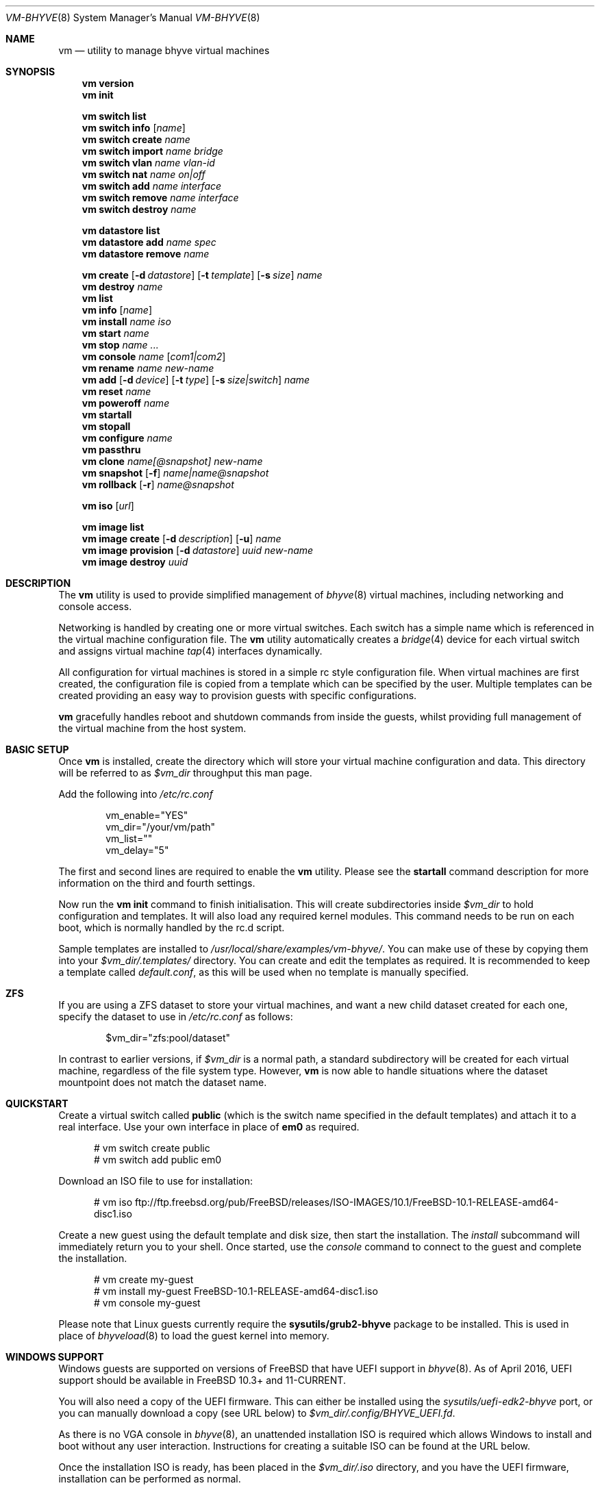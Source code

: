 .Dd July 13, 2016
.Dt VM-BHYVE 8
.Os
.Sh NAME
.Nm vm
.Nd "utility to manage bhyve virtual machines"
.Sh SYNOPSIS
.Nm
.Cm version
.Nm
.Cm init
.Pp
.Nm
.Cm switch list
.Nm
.Cm switch info
.Op Ar name
.Nm
.Cm switch create
.Ar name
.Nm
.Cm switch import
.Ar name bridge
.Nm
.Cm switch vlan
.Ar name vlan-id
.Nm
.Cm switch nat
.Ar name on|off
.Nm
.Cm switch add
.Ar name interface
.Nm
.Cm switch remove
.Ar name interface
.Nm
.Cm switch destroy
.Ar name
.Pp
.Nm
.Cm datastore list
.Nm
.Cm datastore add
.Ar name spec
.Nm
.Cm datastore remove
.Ar name
.Pp
.Nm
.Cm create
.Op Fl d Ar datastore
.Op Fl t Ar template
.Op Fl s Ar size
.Ar name
.Nm
.Cm destroy
.Ar name
.Nm
.Cm list
.Nm
.Cm info
.Op Ar name
.Nm
.Cm install
.Ar name iso
.Nm
.Cm start
.Ar name
.Nm
.Cm stop
.Ar name
.Ar ...
.Nm
.Cm console
.Ar name
.Op Ar com1|com2
.Nm
.Cm rename
.Ar name
.Ar new-name
.Nm
.Cm add
.Op Fl d Ar device
.Op Fl t Ar type
.Op Fl s Ar size|switch
.Ar name
.Nm
.Cm reset
.Ar name
.Nm
.Cm poweroff
.Ar name
.Nm
.Cm startall
.Nm
.Cm stopall
.Nm
.Cm configure
.Ar name
.Nm
.Cm passthru
.Nm
.Cm clone
.Ar name[@snapshot]
.Ar new-name
.Nm
.Cm snapshot
.Op Fl f
.Ar name|name@snapshot
.Nm
.Cm rollback
.Op Fl r
.Ar name@snapshot
.Pp
.Nm
.Cm iso
.Op Ar url
.Pp
.Nm
.Cm image list 
.Nm
.Cm image create
.Op Fl d Ar description
.Op Fl u
.Ar name
.Nm
.Cm image provision
.Op Fl d Ar datastore
.Ar uuid
.Ar new-name
.Nm
.Cm image destroy
.Ar uuid
.\" ============ DESCRIPTION =============
.Sh DESCRIPTION
The
.Nm
utility is used to provide simplified management of
.Xr bhyve 8
virtual machines,
including networking and console access.
.Pp
Networking is handled by creating one or more virtual switches. Each switch
has a simple name which is referenced in the virtual machine configuration file.
The
.Nm
utility automatically creates a
.Xr bridge 4
device for each virtual switch and assigns virtual machine
.Xr tap 4
interfaces dynamically.
.Pp
All configuration for virtual machines is stored in a simple rc style configuration
file. When virtual machines are first created, the configuration file is copied from
a template which can be specified by the user. Multiple templates can be created providing
an easy way to provision guests with specific configurations.
.Pp
.Nm
gracefully handles reboot and shutdown commands from inside the guests, whilst providing
full management of the virtual machine from the host system.
.\" ============ BASIC SETUP ============
.Sh BASIC SETUP
Once
.Nm
is installed, create the directory which will store your virtual machine configuration and data.
This directory will be referred to as
.Pa $vm_dir
throughput this man page.
.Pp
Add the following into
.Pa /etc/rc.conf
.Bd -literal -offset indent
vm_enable="YES"
vm_dir="/your/vm/path"
vm_list=""
vm_delay="5"
.Ed
.Pp
The first and second lines are required to enable the
.Nm
utility. Please see the
.Cm startall
command description for more information on the third and fourth settings.
.Pp
Now run the
.Nm vm
.Cm init
command to finish initialisation. This will create subdirectories inside
.Pa $vm_dir
to hold configuration and templates. It will also load any required kernel modules.
This command needs to be run on each boot, which is normally handled by the rc.d script.
.Pp
Sample templates are installed to 
.Pa /usr/local/share/examples/vm-bhyve/ .
You can make use of these by copying them into your
.Pa $vm_dir/.templates/
directory.
You can create and edit the templates as required. It is recommended to keep a template called
.Pa default.conf ,
as this will be used when no template is manually specified.
.\" ============ ZFS =============
.Sh ZFS
If you are using a ZFS dataset to store your virtual machines, and want a new child dataset created
for each one, specify the dataset to use in
.Pa /etc/rc.conf
as follows:
.Bd -literal -offset indent
$vm_dir="zfs:pool/dataset"
.Ed
.Pp
In contrast to earlier versions, if
.Pa $vm_dir
is a normal path, a standard subdirectory will be created for each virtual machine, regardless
of the file system type. However,
.Nm
is now able to handle situations where the dataset mountpoint does not match the dataset name.
.\" ============ QUICKSTART =============
.Sh QUICKSTART
Create a virtual switch called
.Sy public
(which is the switch name specified in the default templates) and attach it to a real interface.
Use your own interface in place of
.Sy em0
as required.
.Bd -literal -offset ident
# vm switch create public
# vm switch add public em0
.Ed
.Pp
Download an ISO file to use for installation:
.Bd -literal -offset ident
# vm iso ftp://ftp.freebsd.org/pub/FreeBSD/releases/ISO-IMAGES/10.1/FreeBSD-10.1-RELEASE-amd64-disc1.iso
.Ed
.Pp
Create a new guest using the default template and disk size, then start the installation. The
.Ar install
subcommand will immediately return you to your shell. Once started, use the
.Ar console
command to connect to the guest and complete the installation.
.Bd -literal -offset ident
# vm create my-guest
# vm install my-guest FreeBSD-10.1-RELEASE-amd64-disc1.iso
# vm console my-guest
.Ed
.Pp
Please note that Linux guests currently require the
.Sy sysutils/grub2-bhyve
package to be installed. This is used in place of
.Xr bhyveload 8
to load the guest kernel into memory.
.\" ============== WINDOWS ===============
.Sh WINDOWS SUPPORT
Windows guests are supported on versions of FreeBSD that have UEFI
support in
.Xr bhyve 8 .
As of April 2016, UEFI support should be available in FreeBSD 10.3+ and
11-CURRENT.
.Pp
You will also need a copy of the UEFI firmware. This can either be installed
using the
.Pa sysutils/uefi-edk2-bhyve
port, or you can manually download a copy (see URL below) to
.Pa $vm_dir/.config/BHYVE_UEFI.fd .
.Pp
As there is no VGA console in
.Xr bhyve 8 ,
an unattended installation ISO is required which allows Windows to install and
boot without any user interaction. Instructions for creating a suitable ISO can
be found at the URL below.
.Pp
Once the installation ISO is ready, has been placed in the
.Pa $vm_dir/.iso
directory, and you have the UEFI firmware, installation can be performed as normal.
.Bd -literal -offset indent
# vm create -t windows -s 30G winguest
# vm install winguest win_repack.iso
.Ed
.Pp
Windows installation has been tested with 2012r2 and takes around 20-25 minutes.
During install, the guest will reboot twice (three runs in total). You can see
the guest reboot by watching the log file
.Pa $vm_dir/guestname/vm-bhyve.log .
The third run should boot fully into Windows. The
.Sy virtio
network adapter will request an IP address using DHCP. Connect to the guest console
and press
.Sy i
to see the IP address that has been assigned. The default unattended installation files
should make RDP available, using Administrator and Test123 as the default login details.
.Pp
A pre-compiled copy of the UEFI firmware (BHYVE_UEFI_20160526.fd), as well as instructions for creating an
unattended installation ISO can currently be obtained from
.Pa https://people.freebsd.org/~grehan/bhyve_uefi/
.\" ============ GLOBAL OPTIONS =============
.Sh GLOBAL OPTIONS
There are some options that can be specified after 
.Sy vm ,
but before any subcommand. These are global options that affect the way
.Nm
functions.
.Bl -tag -width 12n
.It Fl f
Run 
.Nm
in the foreground. This option is primarily useful with the
.Nm Cm start
command and runs the guest on stdio.
.El
.\" ============ SUBCOMMANDS =============
.Sh SUBCOMMANDS
.Bl -tag -width indent
.It Cm version
Show the version number of vm-bhyve installed.
.It Cm init
.br
This should be run once after each host reboot before running any other
.Nm
commands. The main function of the
.Cm init
command is as follows:
.Pp
o Load all necessary kernel modules if not already loaded
.br
o Set tap devices to come up automatically when opened
.br
o Create any configured virtual switches
.It Cm switch list
List virtual switches. This reads all configured virtual switches from the
.Pa $vm_dir/.config/switch
file and displays them. If the virtual switches are loaded, it also tries
to display the
.Xr bridge 4
interface that has been assigned to each one.
.It Cm switch info Op Ar name
This command shows detailed information about the specified virtual switch.
If no switch name is provided, information is output for all configured switches.
Information displayed includes the following:
.Pp
o Basic switch settings
.br
o Overall bytes sent and received via this switch
.br
o Physical ports connected
.br
o Virtual ports, including the associated virtual machine
.br
.It Cm switch create Ar name
Create a new virtual switch. The name must be supplied and may only contain
letters, numbers and dashes. However, it may not contain a dash at the beginning
or end.
.Pp
When a new virtual switch is created, the persistent configuration file is updated
and a new
.Xr bridge 4
interface is provisioned.
.It Cm switch import Ar name Ar bridge
This command allows you to import an existing bridge interface that has been created
manually and use it for virtual machines. Once a bridge is imported, you can use
the switch
.Pa name
in guest configuration. Ideally the manual bridge should be configured in
.Pa /etc/rc.conf ,
so that it is available on each host boot.
.Pp
Please note that this creates a 'manual' switch and is designed to allow you to configure your
own bridge. None of the
.Pa add ,
.Pa remove ,
.Pa vlan
or
.Pa nat
commands are supported on manual switches.
.Pp
If a manual switch is destroyed using the
.Pa destroy
command, we remove all vm-bhyve configuration, but leave the
.Xr bridge 4
interface intact.
.It Cm switch vlan Ar name Ar vlan-id
Assign a VLAN number to a virtual switch. The VLAN number must be between 0-4094.
.Pp
When adding an interface to a VLAN enabled virtual switch, a new
.Xr vlan 4
interface is created. This interface has the relevant parent interface and VLAN tag
configured. This vlan interface is then added to the virtual switch. As such, all
traffic between guests on the same switch is untagged and travels freely. However,
all traffic exiting via physical interfaces is tagged.
.Pp
If the virtual switch already has physical interfaces assigned, they are all removed
from the bridge, reconfigured, then re-added.
.Pp
To remove the VLAN configuration from a virtual switch, specify a
.Ar vlan-id
of 0.
.It Cm switch nat Ar name Ar on|off
Enable or disable NAT functionality on the specified switch. Please note that
.Xr pf
is required for this functionality and must be enabled in
.Pa /etc/rc.conf .
If DHCP is desired, please install the
.Xr dnsmasq
package. vm-bhyve will generate a sample dnsmasq configuration in
.Pa /usr/local/etc/dnsmasq.conf.bhyve ,
but it is up to the user to either use this configuration directly, or merge with
any existing dnsmasq settings you have configured.
.Pp
The switch should have no host ports assigned, as these will end up on the private side
of the NAT network.
.Nm
automatically detects the hosts default gateway, which is used as the forwarding interface
for NAT connections.
.Pp
Once enabled, a 172.16.X.0/24 network is assigned to the switch (bridge) interface.
.Ar X
is chosen based on the ID of the bridge interface. For example, if the switch is using
bridge10, the network will be 172.16.10.0/24.
.Xr dnsmasq
can be used to provide DHCP to the guests, and
.Xr pf
rules are inserted to provide the NAT translation.
.Pp
.Pa /etc/pf.conf
is created if it doesn't exist, and a single include statement is added. This
include statement can be moved within the file if required.
.It Cm switch add Ar name Ar interface
Add the specified interface to the named virtual switch.
.Pp
The interface will immediately be added to the relevant bridge if possible, and
stored in the persistent switch configuration file. If a
.Ar vlan-id
is specified on the virtual switch, this will cause a new
.Xr vlan 4
interface to be created.
.It Cm switch remove Ar name Ar interface
Removes the specified interface from the named virtual switch and updates the
persistent configuration file.
.It Cm switch destroy Ar name
Completely remove the named virtual switch and all configuration. The associated
.Xr bridge 4
interface will be removed, as well as any
.Xr vlan 4
interfaces if they are not in use by other virtual switches.
.It Cm datastore list
List the configured datastores. Normally
.Sy vm-bhyve
will store all guests under the directory specified in
.Pa /etc/rc.conf .
This is the 
.Sy default
datastore. Additional datastores can be added, providing the
ability to store guests in multiple locations on your system.
.It Cm datastore add Ar name spec
Add a new datastore to the system. The datastore name can only contain letters,
numbers and _. characters. The
.Pa spec
should use the same format as
.Sy $vm_dir .
A standard directory can be specified by just providing the path, whereas a ZFS
storage location should be specified in
.Sy zfs:pool/dataset
format.
.Pp
Please note that the directory or dataset should already exist. We do not try to 
create it.
.It Cm datastore remove Ar name
Remove the specified datastore from the list. This does not destroy the directory
or dataset, leaving all files intact.
.It Xo
.Cm create
.Op Fl d Ar datastore
.Op Fl t Ar template
.Op Fl s Ar size
.Ar name
.Xc
Create a new virtual machine.
.Pp
Unless specified, the
.Pa default.conf
template will be used and a 20GB virtual disk image is created. This command will
created the virtual machine directory
.Pa $vm_dir/$name ,
and create the configuration file and empty disk image within.
.Bl -tag -width 12n
.It Fl d Ar datastore
Specify the datastore to create this virtual machine under. If not specified, the
.Sy default
dataset will be used, which is the location specified in
.Pa /etc/rc.conf .
.It Fl t Ar template
Specifies the template to use from within the
.Pa $vm_dir/.templates
directory. The
.Sy .conf
suffix is not required.
.It Fl s Ar size
The size of disk image to create in GB. Unless specified, the guest image will
be a sparse file 20GB in size.
.El
.It Cm destroy Ar name
Removes the specified virtual machine from the system, deleting all associated
disk images & configuration.
.It Cm list
.br
List all the virtual machines in the
.Pa $vm_dir
directory. This will show the basic configuration for each virtual machine, and whether
they are currently running.
.It Cm info Op Ar name
Shows detailed information about the specified virtual machine. If no name is given,
information for all virtual machines is displayed.
.Pp
This output includes detailed information about network and disk devices, including
the space usage for all virtual disks (excluding custom disk devices). If the guest
is running, the output also shows the amount of host memory currently in use,
and additional network details including bytes sent/received for each virtual interface.
.It Cm install Ar name Ar iso
Start a guest installation for the named virtual machine, using the specified ISO file.
The
.Ar iso
argument should be the filename of an ISO file already downloaded into the
.Pa $vm_dir/.iso
directory. ISO files in this directory can be managed using the
.Ar iso
subcommand described below.
.Pp
Once started, the guest loader will be booted in the foreground. This allows you to choose
the
.Sy Install
boot option for guests that require it. Once the loader has completed, you will be returned
to the shell and bhyve will continue running in the background. Use the
.Ar console
subcommand to connect to the guest and complete installation.
.Pp
After installation, the guest can be rebooted and will restart using its own disk image to boot.
At this point the installation ISO file is still attached, allowing you to use the CD/DVD image
for any post installation tasks. The ISO file will remain attached after each reboot until the
guest is fully stopped.
.It Cm start Ar name
Start the named virtual machine. The guest will boot and run completely in the background. Use
the
.Ar console
subcommand to connect to it if required.
.Pp
For each network adapter specified in the guest configuration, a
.Xr tap 4
interface will be created. If possible, the tap interface will be attached the relevant
.Xr bridge 4
interface, based on the virtual switch specified in the guest configuration.
.It Cm stop Ar name Ar ...
Stop a named virtual machine. All
.Xr tap 4
and
.Xr nmdm 4
devices will be automatically cleaned up once the guest has exited.
.Pp
If a guest is stuck in the bootloader stage, you are given the option to forcibly stop it.
.Pp
Multiple guests can be specified to this command at the same time. Each one will be sent a 
poweroff event.
.It Cm console Ar name Op Ar com1|com2
Connect to the console of the named virtual machine. Without network access, this is the primary
way of connecting to the guest once it is running.
.Pp
By default this will connect to the first com port specified in the client configuration, which
is usually com1. Alternatively you can specify the com port to connect to.
.Pp
This looks for the
.Xr nmdm 4
device associated with the virtual machine, and connects to it with
.Xr cu 1 .
Use ~+Ctrl-D to exit the console and return to the host.
.It Cm rename Ar name Ar new-name
Renames the specified virtual machine. The guest must be stopped to use this function.
.It Xo
.Cm add
.Op Fl d Ar device
.Op Fl t Ar type
.Op Fl s Ar size|switch
.Ar name
.Xc
Add a new network or disk device to the named virtual machine. The options depend on
the type of device that is being added:
.Bl -tag -width 15n
.It Fl d Ar device
The type of device to add. Currently this can either be
.Pa disk
or
.Pa network
.It Fl t Ar type
For disk devices, this specifies the type of disk device to create.
Valid options for this are
.Pa zvol ,
.Pa sparse-zvol
and
.Pa file .
If not specified, this defaults to
.Pa file .
.It Fl s Ar size|switch
For disk devices, this is used to specify the size of the disk image to create. For
network devices, use this option to specify the virtual switch to connect the network interface to.
.El
.Pp
For both types of device, the emulation type will be chosen automatically based on the
emulation used for the existing guest devices.
.It Cm reset Ar name
Forcefully reset the named virtual machine. This can cause corruption to the guest file system just
as with real hardware and should only be used if necessary.
.It Cm poweroff Ar name
Forcefully power off the named virtual machine. As with
.Ar reset
above, this does not inform the guest to shutdown gracefully and should only be used if the guest
can not be shut down using normal methods.
.It Cm startall
Start all virtual machines configured for auto-start. This is the command used by the rc.d scripts
to start all machines on boot.
.Pp
The list of virtual machines should be specified using the
.Pa $vm_list
variable in
.Pa /etc/rc.conf .
This allows you to use shared storage for virtual machine data, whilst making sure that the correct
guests are started automatically on each host. (Or to just make sure your required guests start on boot
whilst leaving test/un-needed guests alone)
.Pp
The delay between starting guests can be set using the
.Pa $vm_delay
variable, which defaults to 5 seconds. Too small a delay can cause problems, as each guest doesn't
have enough time to claim a null modem device before the next guest starts. Increasing this value
can be useful if you have disk-intensive guests and want to give each guest a chance to fully
boot before the next starts.
.It Cm stopall
Stop all running virtual machines. This sends a stop command to all
.Xr bhyve 8
instances, regardless of whether they were starting using
.Nm
or not.
.It Cm configure Ar name
The
.Cm configure
command simply opens the virtual machine configuration file in your default editor,
allowing you to easily make changes. Please note, changes do not take effect until
the virtual machine is fully shutdown and restarted.
.It Cm passthru
The
.Cm passthru
command lists all PCI devices in the system, the device ID required for bhyve, and
whether the device is currently ready to be used by a guest. In order to make a 
device ready, it needs to be reserved on boot by adding the device ID to the
.Sy pptdevs
variable in
.Pa /boot/loader.conf .
.Pp
Once a device is ready, it can be assigned to a guest by adding
.Sy passthruX="{ID}"
to the guest's configuration file.
.Sy X
should be an integer starting at 0 for the first passthrough device.
.Pp
More details can be found in the bhyve wiki.
.It Cm clone Ar name[@snapshot] Ar new-name
Create a clone of the virtual machine
.Pa name ,
as long as it is currently powered off. The new machine will be called
.Pa new-name ,
and will be ready to boot with a newly assigned UUID and empty log file.
.Pp
If no snapshot name is given, a new snapshot will be taken of the guest and any descendant
datasets or ZVOLs. If you wish to use an existing snapshot as the source for the clone,
please make sure the snapshot exists for the guest and any child ZVOLs, otherwise the clone
will fail.
.Pp
Please note that this function requires ZFS.
.It Xo
.Cm snapshot
.Op Fl f
.Ar name|name@snapshot
.Xc
Create a snapshot of the names virtual machine. This command is only supported with ZFS
and will take a snapshot of the guest dataset and any descendant ZVOL devices.
.Pp
The guest and snapshot name can be specified in the normal
.Pa name@snapshot
way familiar to ZFS users. If no snapshot name is given, the snapshot is based on the current timestamp in
.Pa Y-m-d-H:M:S
format.
.Pp
By default the guest must be stopped to use this command, although you can force a snapshot
of a running guest by using the
.Fl f
option.
.It Xo
.Cm rollback
.Op Fl r
.Ar name@snapshot
.Xc
Rollback the guest to the specified snapshot. This will roll back the guest dataset and all
descendant ZVOL devices.
.Pp
Normally, ZFS will only allow you to roll back to the most recent snapshot.
If the snapshot given is not the most recent, ZFS will produce a warning detailing that you
need to use the
.Fl r
option to remove the more recent snapshots. It will also produce a list of the snapshots that
will be destroyed if you use this option. The
.Fl r
option can be passed directly into
.Nm
.Cm rollback
.Pp
The guest must always be stopped to use this command.
.It Cm iso Op Ar url
List all the ISO files currently stored in the
.Pa $vm_dir/.iso
directory. This is often useful during guest installation, allowing you to copy and paste the ISO
filename.
.Pp
If a
.Sy url
is specified, instead of listing ISO files, it attempts to download the given file using
.Xr fetch 1 .
.It Cm image list
List available images. Any virtual machine can be packaged into an image, which can then be
used to create additional machines. All images have a globally unique ID (UUID) which is 
used to identify them. The list command shows the UUID, the original machine name, the
date it was created and a short description of the image.
.Pp
Please note that these commands rely on using ZFS featured to package/unpackage the images,
and as such are only available when using a ZFS dataset as the storage location.
.It Xo
.Cm image create
.Op Fl d Ar description
.Op Fl u
.Ar name
.Xc
Create a new image from the named virtual machine. This will create a compressed copy of
the original guest dataset, which is stored in the
.Pa $vm_dir/images
directory. It also creates a 
.Pa UUID.manifest
file which contains details about the image.
.Pp
Once complete, it will display the UUID which has been assigned to this image.
.Pp
If you do not want the image to be compressed, specify the
.Sy -u
option.
.It Xo
.Cm image provision
.Op Fl d Ar datastore
.Ar uuid Ar new-name
.Xc
Create a new virtual machine, named
.Pa new-name ,
from the specified image UUID. This will be created on the
.Sy default
datastore unless specified otherwise.
.It Cm image destroy Ar uuid
Destroy the specified image.
.El
.\" ============ CONFIGURATION FORMAT ===========
.Sh CONFIGURATION FORMAT
Each virtual machine has a configuration file that specifies the hardware configuration. This
uses a similar format to the
.Sy rc
files, making them easy to edit by hand. The settings for each guest are stored in
.Pa $vm_dir/$vm_name/$vm_name.conf .
An overview of the available configuration options is listed below.
.Bl -tag -width 17n
.It loader
Windows, Linux & FreeBSD guests will use the correct loader by default. For other
guests that require a loader to be used, this can set to
.Sy bhyveload
or
.Sy grub .
As an example, NetBSD & OpenBSD can be supported by using the 
.Sy generic
guest type, and specifying the
.Sy grub
loader.
.It loader_timeout
By default the 
.Sy bhyveload
and
.Sy grub
loaders will wait for 3 seconds before booting the default option. If access
to the grub console is needed, this can be increased to give more time to connect
to the console. If access to the grub console is not required, it can also be
reduced to speed up overall boot.
.It uefi
Set this (any non-empty value) for guests that need UEFI firmware. If set to
.Sy csm ,
the BIOS compatibility UEFI-CSM firmware will be used.
.It cpu
A numeric value specifying the number of virtual CPU cores to assign to the guest.
.It memory
The amount of memory to assign to the guest. This can be specified in megabytes or
gigabytes using the
.Sy M
and
.Sy G
suffixes.
.It hostbridge
This option allows you to specify the type of hostbridge used for the guest hardware.
Normally you can leave this as default, which is to use a standard bhyve hostbridge.
.Pp
There are two other options.
.Sy amd ,
which is almost identical to the standard hostbridge, but advertises itself with a
vendor ID of AMD. There are also some special cases where you may require no
hostbridge at all, which can be achieved using the 
.Sy none
value.
.It comports
This option allows you to specify which com ports to create for the guest. The default
is to create a single
.Sy com1
port. Valid values for this are
.Sy com1
and
.Sy com2 .
You can also connect two com ports by specifying both, separated by a space.
.It utctime
Set this option to
.Sy yes
if the guest RTC should keep UTC time.
.It debug
If this is set to
.Sy yes ,
all output from the
.Xr bhyve 8
process will be written to
.Sy ${vm_dir}/guest/bhyve.log .
This is useful for debugging purposes as it allows you to see any error messages
that are being produced by
.Xr bhyve 8
itself.
.It network0_type
The emulation to use for the first network adapter. This option can be unspecified
if no guest networking is required. The recommended value for this is
.Sy virtio-net .
Additional network interfaces can be configured by adding additional
.Sy networkX_type
and
.Sy networkX_switch
values, replacing
.Sy X
with the next available integer.
.It network0_switch
The virtual switch to connect interface
.Sy 0
to. This should correspond to a virtual switch created using the
.Pa vm switch create
subcommand. If the virtual switch is not found, an interface will still be assigned,
but not connected to any bridge.
.Pp
Note that this field is no longer strictly required. If you are using a custom device
for the networking that is already configured, you may not need the interface connected
to a virtual switch. See the
.Sy network0_device
configuration option.
.It network0_device
Normally vm-bhyve will create a
.Xr tap 4
device at run-time for each virtual network interface. This may be an issue in more advanced
configurations where you want to pre-configure the networking manually in a way unsupported by
vm-bhyve. This option allows you to instruct vm-bhyve to use an existing network device for 
this virtual interface, rather than creating one dynamically.
.It network0_mac
This option allows you to specify a mac address to use for this interface. If not
provided,
.Xr bhyve 8
will generate a mac address.
.It disk0_type
The emulation type for the first virtual disk. At least one virtual disk is required.
Valid options for this are currently
.Sy virtio-blk ,
.Sy ahci-hd
and
.Sy ahci-cd .
Additional disks can be added by adding additional
.Sy diskX_type
and
.Sy diskX_name
values, replacing
.Sy X
with the next available integer.
.It disk0_name
The filename for the first virtual disk. The first disk is created automatically when
provisioning a new virtual machine. If additional disks are added manually, the image will need
to be created, usually done using the
.Xr truncate 1
or
.Xr zfs 8
commands. Alternatively, you can use the
.Pa vm add
command, which will create the disk image for you.
.Pp
Normally disk images or zvols are stored directly inside the guest. To use a disk
image that is stored anywhere else, you can specify the full path in this option,
and configure the device as
.Sy custom
.It disk0_dev
The type of device to use for the disk. If not specified, this will default to
.Sy file ,
and a sparse file, located in the guest directory, will be used as the disk image.
Other options include
.Sy zvol
&
.Sy sparse-zvol ,
which will used a ZVOL as the disk image, created directly under the guest dataset.
Alternatively you can specify
.Sy custom ,
in which case
.Pa diskX_name
should be the full path to the image file or device.
.It disk0_opts
Any additional options to use for this disk device. Multiple options can be specified,
separated by a comma. Please see the
.Xr bhyve 8
man page for more details on supported options.
.It disk0_size
This setting can be specified in templates to set the size of this disk.
When creating a guest,
.Nm
will default to creating a 20G image for each disk, unless an alternative size is
specified using this option. The size of the first disk can be overridden using
the 
.Sy -s
command line option.
.Pp
NOTE: This setting is only supported in templates. It has no function in
real guest configuration, and is not copied over when a new machine is provisioned
.It uuid
This option allows you to specify a fixed UUID for the guests SMBIOS. Normally, the
UUID is generated by
.Xr bhyve 8
based on the hostname and guest name. Because this may change if guests are moved
between systems, the
.Pa vm create
command automatically assigns a UUID to all newly created guests.
.It ignore_bad_msr
Set to
.Sy true|on|yes|1
to configure
.Xr bhyve 8
to ignore accesses to unimplemented model specific registers. This is commonly required
on AMD processors, although is enabled by default for UEFI guests.
.It grub_installX
This option allows you to specify grub commands needed to boot the install media for
this guest.
.Sy X
should be an integer starting at 0, with additional grub commands using the next numbers
in sequence.
.Pp
If no install commands are specified,
.Sy grub-bhyve
will be run on the guests console, so you can use the standard
.Pa vm console
command to access the bootloader if needed.
.It grub_run_partition
Specify the partition that grub should look in for the grub configuration files.
By default, vm-bhyve will specify partition 1, which is correct in most standard cases.
.It grub_runX
The option allows you to specify the grub commands needed to boot the guest from disk.
.Sy X
should be an integer starting at 0, with additional grub commands using the next numbers
in sequence.
.Pp
If no boot commands are specified,
.Sy grub-bhyve
will be run on the guests console, so you can use the standard
.Pa vm console
command to access the bootloader if needed.
.Pp
The sample templates contain examples of how the grub configuration variables can be used.
.It grub_run_dir
By default
.Sy grub-bhyve
will look in the directory
.Sy /boot/grub
for the grub configuration file. This option allows you to specify an alternate path
to use when starting a guest.
.It grub_run_file
Allows you to specify the grub configuration file that
.Sy grub-bhyve
will look for inside the guest, rather than the
default of
.Sy grub.cfg .
.It passthruX
Specify a device to pass through to the guest. You will need to reserve the device first
so that is it claimed by the ppt driver on boot.
.Pp
Once the device is successfully reserved, you can add it to the guest by adding
.Sy passthruX="1/2/3"
to the guest configuration file, where
.Sy X
is an integer starting at 0, and
.Sy 1/2/3
is the Base/Slot/Function of the device. If you are passing through multiple functions on
the same device, make sure they are specified together in the configuration file in the
same sequence as the original device.
.Pp
Please see https://wiki.freebsd.org/bhyve/pci_passthru for more details on how this works.
.It virt_random
Set this option to
.Sy yes
if you want to create a
.Sy virtio-rnd
device for this guest.
.It graphics
If set to yes, a frame buffer is added to the guest. This provides a graphical
console that is accessible using VNC. By default the console is 800x600, and will
listen on
.Sy 0.0.0.0:5900 .
If port 5900 is not available, the next available port will be used. The active address and
port can be viewed in
.Sy vm list
and
.Sy vm info
output.
.It graphics_port
This option allows you to specific a fixed port that the VNC service should listen on.
Please remember that all guests should ideally use a unique port to avoid any problems.
.It graphics_listen
By default the graphical VNC console will listen on
.Sy 0.0.0.0 ,
so is accessible by connecting to any IP address assigned to the bhyve host. Use this
option to specify a specific IP address that the VNC service should bind to.
.It graphics_res
Specify the resolution of the graphical console in
.Pa WxH
format. Please note that only a certain range of resolutions are currently supported.
Please set
.Pa config.sample
for a full up-to-date list.
.It graphics_wait
Set this to
.Sy yes
in order to make guest boot wait for the VNC console
to be opened. This can help when installing operating systems
that require immediate keyboard input (such as a timed 'enter setup'
screen). Set to 
.Sy no
in order to completely disable this function.
.Pp
The default is
.Sy auto ,
in which case the console will wait if the guest is started in install mode.
Note that after the first boot, the system will boot immediately as normal. To
force the console to wait on each boot, the
.Sy yes
setting should be used.
.It xhci_mouse
Set this option to
.Sy yes
in order to provide an XHCI mouse device to the guest. This tracks much better than
the default PS2 mouse in VNC settings, although this mouse may not supported by older
guests.
.It zfs_dataset_opts
This allows you to specify one or more ZFS properties to set on the dataset when a
guest is created. Because properties are assigned as the dataset is created, this option
is most useful when specified inside a template. As a guest is created, all properties
listed in this option will be applied to the guest dataset.
.Pp
Multiple properties can be specified, separated by a space. Please note that spaces
are not currently supported in the property values.
.It zfs_zvol_opts
Allows you to specify ZFS properties that should be assigned to any ZVOLs that are
created for a guest. As with
.Pa zfs_dataset_opts ,
this makes most sense when entered into a template, as the properties can be assigned
while a guest is being created. Some ZVOL options, such as
.Pa volblocksize
can only be set at creation time.
.Pp
Multiple properties can be specified, separated by a space. For example, the following
will configure the ZVOL block size to 128k, and turn compression off.
.Pp
zfs_zvol_opts="volblocksize=128k compress=off"
.It limit_pcpu
Limit the bhyve process to the specified cpu percentage.
.Pp
Please note this, as with all 
.Sy limit
settings, requires
.Xr rctl 8
to be enabled in your kernel.
.It limit_rbps
Limit guest disk read throughput to the specified bits per second.
.It limit_wbps
Limit guest disk write throughput to the specified bits per second.
.It limit_riops
Limit guest disk read iops to the specified number of operations per second.
.It limit_wiops
Limit guest disk write iops to the specified number of operations per second.
.El
.\" ============ SEE ALSO =============
.Sh SEE ALSO
.Xr bhyve 8 ,
.Xr bhyveload 8 ,
.Xr tap 4 ,
.Xr bridge 4 ,
.Xr vlan 4 ,
.Xr nmdm 4 ,
.Xr cu 1 ,
.Xr fetch 1 ,
.Xr truncate 1 ,
.Xr zfs 8 ,
.Xr rctl 8
.\" ============ BUGS =============
.Sh BUGS
Please report all bugs/issues/feature requests to the github project at
https://github.com/churchers/vm-bhyve
.\" ============ AUTHOR =============
.Sh AUTHOR
.An Matt Churchyard Aq Mt churchers@gmail.com

